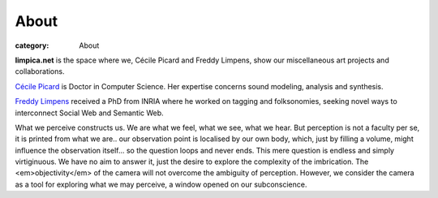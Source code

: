 About
########
:category: About

**limpica.net** is the space where we, Cécile Picard and Freddy Limpens, show our miscellaneous art projects and collaborations.



.. image:: {filename}/media/pieds_ccl01.png
    :height: 130px
    :class: right

.. image:: {filename}/media/pieds_fdy01.png
    :height: 130px
    :class: right


`Cécile Picard <http://limpica.net/ccl>`__ is Doctor in Computer Science. Her expertise concerns sound modeling, analysis and synthesis. 


`Freddy Limpens <http://limpica.net/fdy>`__ received a PhD from INRIA where he worked on tagging and folksonomies, seeking novel ways to interconnect Social Web and Semantic Web.




What we perceive constructs us. We are what we feel, what we see, what we hear. But perception is not a faculty per se, it is printed from what we are.. our observation point is localised by our own body, which, just by filling a volume, might influence the observation itself... so the question loops and never ends. This mere question is endless and simply virtiginuous. We have no aim to answer it, just the desire to explore the complexity of the imbrication. The <em>objectivity</em> of the camera will not overcome the ambiguity of perception. However, we consider the camera as a tool for exploring what we may perceive, a window opened on our subconscience.